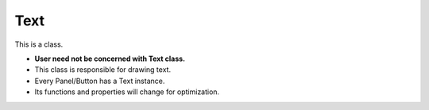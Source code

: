 .. _text_title:

Text
=======

This is a class.

* **User need not be concerned with Text class.**

* This class is responsible for drawing text.

* Every Panel/Button has a Text instance.

* Its functions and properties will change for optimization.
